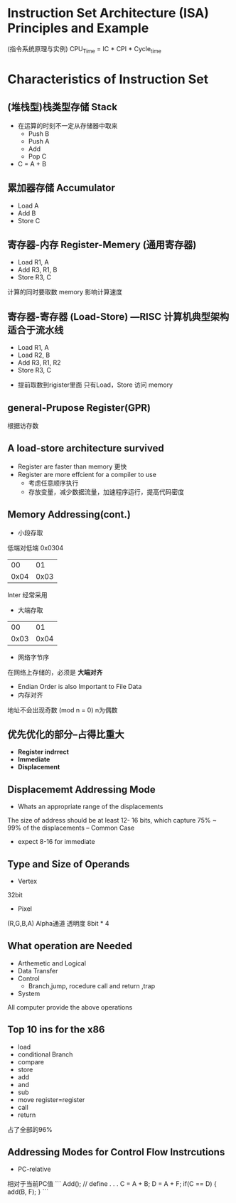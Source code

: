 * Instruction Set Architecture (ISA) Principles and Example
(指令系统原理与实例)
CPU_Time = IC * CPI * Cycle_time
* Characteristics of Instruction Set
** (堆栈型)栈类型存储 Stack
+ 在运算的时刻不一定从存储器中取来
  + Push B
  + Push A
  + Add 
  + Pop C
+ C = A + B
** 累加器存储 Accumulator
  + Load A
  + Add B
  + Store C
** 寄存器-内存 Register-Memery (通用寄存器)
  + Load R1, A
  + Add R3, R1, B
  + Store R3, C
计算的同时要取数
memory 影响计算速度
** 寄存器-寄存器 (Load-Store) ---RISC 计算机典型架构 适合于流水线
  + Load R1, A
  + Load R2, B
  + Add R3, R1, R2
  + Store R3, C
+ 提前取数到rigister里面 只有Load，Store 访问 memory

** general-Prupose Register(GPR)
根据访存数
** A load-store architecture survived 
+ Register are faster than memory 更快
+ Register are more effcient for a compiler to use 
  + 考虑任意顺序执行
  + 存放变量，减少数据流量，加速程序运行，提高代码密度
** Memory Addressing(cont.)
+ 小段存取
低端对低端
0x0304
|   00 |   01 |
| 0x04 | 0x03 |
Inter 经常采用
+ 大端存取

|   00 |   01 |
| 0x03 | 0x04 |

+ 网络字节序 
在网络上存储的，必须是 *大端对齐*

+ Endian Order is also Important to File Data
+ 内存对齐 
地址不会出现奇数 (mod n = 0) n为偶数

** 优先优化的部分--占得比重大
+ *Register indrrect*
+ *Immediate*
+ *Displacement*
** Displacememt Addressing Mode
+ Whats an appropriate range of the displacements
The size of address should be at least 12- 16 bits,
which capture 75% ~ 99% of the displacements -- Common Case

+ expect 8-16 for immediate
** Type and Size of Operands
+ Vertex 
32bit
+ Pixel
(R,G,B,A) Alpha通道 透明度
8bit * 4
** What operation are Needed
+ Arthemetic and Logical
+ Data Transfer
+ Control
  + Branch,jump, rocedure call and return ,trap
+ System
All computer provide the above operations
** Top 10 ins for the x86
+ load
+ conditional Branch
+ compare
+ store
+ add
+ and
+ sub
+ move register=register
+ call
+ return 
占了全部的96%
** Addressing Modes for Control Flow Instrcutions
+ PC-relative
相对于当前PC值
```
Add(); // define
.
.
.
C = A + B;
D = A + F;
if(C == D) {
   add(B, F);
}
```
